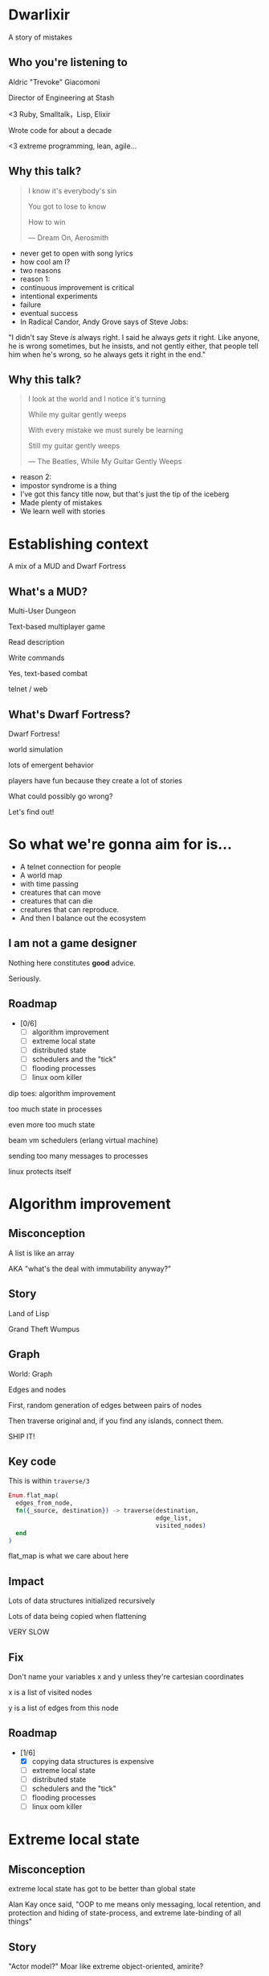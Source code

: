 #+OPTIONS:     H:3 num:nil toc:nil \n:nil ::t |:t ^:nil -:nil f:t *:t <:t reveal_title_slide:nil
#+REVEAL_HIGHLIGHT_CSS: solarized
#+REVEAL_THEME: solarized
#+REVEAL_ROOT: ./reveal.js-3.8.0

* Dwarlixir
A story of mistakes

** Who you're listening to
Aldric "Trevoke" Giacomoni

Director of Engineering at Stash
#+begin_notes
<3 Ruby, Smalltalk，Lisp, Elixir

Wrote code for about a decade

<3 extreme programming, lean, agile...
#+end_notes
** Why this talk?
#+begin_quote
I know it's everybody's sin

You got to lose to know

How to win

― Dream On, Aerosmith
#+end_quote

#+begin_notes
- never get to open with song lyrics
- how cool am I?
- two reasons
- reason 1:
- continuous improvement is critical
- intentional experiments
- failure
- eventual success
- In Radical Candor, Andy Grove says of Steve Jobs:
"I didn't say Steve /is/ always right. I said he always /gets/ it right. Like anyone, he is wrong sometimes, but he insists, and not gently either, that people tell him when he's wrong, so he always gets it right in the end."
#+end_notes
** Why this talk?
#+begin_quote
I look at the world and I notice it's turning

While my guitar gently weeps

With every mistake we must surely be learning

Still my guitar gently weeps

― The Beatles, While My Guitar Gently Weeps
#+end_quote

#+begin_notes
- reason 2:
- impostor syndrome is a thing
- I've got this fancy title now, but that's just the tip of the iceberg
- Made plenty of mistakes
- We learn well with stories
#+end_notes
* Establishing context
A mix of a MUD and Dwarf Fortress
** What's a MUD?
#+REVEAL_HTML: <img class="stretch" src="discworld.png">

#+begin_notes
Multi-User Dungeon

Text-based multiplayer game

Read description

Write commands

Yes, text-based combat

telnet / web
#+end_notes

** What's Dwarf Fortress?
#+REVEAL_HTML: <img class="stretch" src="dwarf-fortress.png">

#+begin_notes
Dwarf Fortress!

world simulation

lots of emergent behavior

players have fun because they create a lot of stories

What could possibly go wrong?

Let's find out!
#+end_notes
* So what we're gonna aim for is…
- A telnet connection for people
- A world map
- with time passing
- creatures that can move
- creatures that can die
- creatures that can reproduce.
- And then I balance out the ecosystem
** I am not a game designer
Nothing here constitutes *good* advice.

Seriously.
** Roadmap
- [0/6]
  - [ ] algorithm improvement
  - [ ] extreme local state
  - [ ] distributed state
  - [ ] schedulers and the "tick"
  - [ ] flooding processes
  - [ ] linux oom killer

#+begin_notes
dip toes: algorithm improvement

too much state in processes

even more too much state

beam vm schedulers (erlang virtual machine)

sending too many messages to processes

linux protects itself
#+end_notes
* Algorithm improvement
** Misconception
A list is like an array

AKA "what's the deal with immutability anyway?"
** Story
#+REVEAL_HTML: <img class="stretch" src="landoflisp.png">
#+begin_notes
Land of Lisp

Grand Theft Wumpus
#+end_notes
** Graph
#+REVEAL_HTML: <img class="stretch" src="wumpus-map.png">

#+begin_notes
World: Graph

Edges and nodes

First, random generation of edges between pairs of nodes

Then traverse original and, if you find any islands, connect them.

SHIP IT!
#+end_notes
** Key code
This is within ~traverse/3~
#+begin_src elixir
Enum.flat_map(
  edges_from_node,
  fn({_source, destination}) -> traverse(destination,
                                         edge_list,
                                         visited_nodes)
  end
)
#+end_src

#+begin_notes
flat_map is what we care about here
#+end_notes
** Impact
Lots of data structures initialized recursively

Lots of data being copied when flattening

VERY SLOW
** Fix
#+REVEAL_HTML: <img class="stretch" src="algorithm-diff.png">

#+begin_notes
Don't name your variables x and y unless they're cartesian coordinates

x is a list of visited nodes

y is a list of edges from this node
#+end_notes
** Roadmap
- [1/6]
  - [X] copying data structures is expensive
  - [ ] extreme local state
  - [ ] distributed state
  - [ ] schedulers and the "tick"
  - [ ] flooding processes
  - [ ] linux oom killer
* Extreme local state
** Misconception
extreme local state has got to be better than global state

#+begin_notes
Alan Kay once said, "OOP to me means only messaging, local retention, and protection and hiding of state-process, and extreme late-binding of all things"
#+end_notes
** Story
"Actor model?" Moar like extreme object-oriented, amirite?

#+begin_notes
- Creatures
- GenServers
- Local state: can have hat or sunglasses
- "random action"
- Imagine the person can say "Nice hat" or "Nice Sunglasses"
- But they have to /check/ first of course.
- So they send a synchronous message to other processes to check what the state is
- But.. Other processes are all doing the same thing
#+end_notes
** Impact
A → B

B → C

C → A

Deadlocks
#+begin_notes
Think "Dining Philosophers" problem.
#+end_notes
** Fix
Some state is global.

I know it's a boring answer.

#+begin_notes
choices for where the state goes

the big elixir last year
"stateful servers"
hot deploys
#+end_notes
** Roadmap
- [2/6]
  - [X] copying data structures is expensive
  - [X] extreme local state
  - [ ] distributed state
  - [ ] schedulers and the "tick"
  - [ ] flooding processes
  - [ ] linux oom killer
* Distributed state
#+begin_notes
wish Ι could say I figured out the "global state"
#+end_notes
** Misconception
Fewer synchronous calls will reduce the opportunity of deadlocks
#+begin_notes
which synchronous calls, not how many

- dwarf went to new location
- copy exits into dwarf state
- copy loc id into dwarf state
- copy basic dwarf info into location state
#+end_notes
** Story
Moar local state in moar local places
#+begin_notes
I'd love to say that I figured out "some state is global" when I ran into the deadlocks

But that's just not true. Ι really wanted to not do databases.

So I started to copy some data into each process, because that allowed me to do fewer synchronous calls.

Surely that was going to work, right?
#+end_notes
** Impact
Accidentally multiple sources of truths
#+begin_notes
two-phase commits; lock multiple processes to ensure synchronization
#+end_notes
** Fix
Some state is global

OR! Go look at erlmud

"separate process" that handles state shifting
#+begin_notes
like picking up something off the floor

create a Hand process

Means neither floor nor creature have to block because another process is starting the synchronous calls

would give this a more serious shot today if I could
#+end_notes
** Roadmap
- [3/6]
  - [X] copying data structures is expensive
  - [X] tell, don't ask
  - [X] prefer a single source of truth
  - [ ] schedulers and the "tick"
  - [ ] flooding processes
  - [ ] linux oom killer
* Schedulers and the "tick"
#+REVEAL_HTML: <img class="stretch" src="gospers_glider_gun.gif">

#+begin_notes
"game of life"

the "tick" is the unit of time: every time a tick happens, everything in the world happens
#+end_notes
** Misconception
There won't be a sizable impact to sending lots of processes a message at the same time

#+begin_notes
when the heartbeat happens every process acts
#+end_notes
** Story
The tick (not the blue one)

#+begin_notes
Registry (broadcast)

Petimer (managed recurring messages)

"Heartbeat manager process"

Pause life
#+end_notes
** Impact
All schedulers triggered at same time - literally a heartbeat of intense CPU usage on the box

#+begin_notes
BEAM VM has a pre-emptive scheduler

This means it coordinates the processes' actions

This is done through something called "reductions"

The scheduler allocates a set number of reductions to each process. Each action costs a certain number of reductions. When the number of reductions hits zero, the scheduler moves on to the next process.

for a game - heartbeat every 1-6 seconds

So this was an incredibly regular cadence of CPU usage, but that also meant there was a clear bound to growth: at some point, CPUs wouldn't be able to allow every process to make their move at the same time.
#+end_notes
** Fix
More or less "any other way"

I opted for "all manage their own ticks"

Never mind how untestable that makes the system

Smarter fix is probably "bounded global ticks" so that some control can be exerted more easily

#+begin_notes
if you have a couple of rooms - control those with its own heartbeat manager

really didn't want "everything to act at the same time"

I wanted events
#+end_notes
** Roadmap
- [4/6]
  - [X] copying data structures is expensive
  - [X] tell, don't ask
  - [X] prefer a single source of truth
  - [X] know your system's CPU needs
  - [ ] flooding processes
  - [ ] linux oom killer
* flooding processes
** Misconception
It's hard to send a process too many messages
** Story
#+begin_notes
- everything had its flow
- "events" would rule
- "events" were chaotic
- every time something would happen in the "room" process
- an event would go to every living creature in the room so they could respond to it
- and players would have this event transformed to text
- again - every action goes to every creature. that's N^2.
- N^2 is bad.
#+end_notes
** Impact
The process that printed stuff to the console died
#+begin_notes

What did it have to do?
- create a string
- send it over the network (telnet)

Processes have "Reductions"

pre-emptive scheduler means processes only get so many actions before another process gets their turn

sending a message gets more expensive as THE RECEIVING PROCESS has more messages in the mailbox

elements of self-balancing in the VM

force rest of system to slow down to allow congestion to clear up

Crucially: CPU time higher than time between messages

Processes are "single-threaded", process messages one at a time

Possibly constructing strings instead of IO strings made things worse

#+end_notes
** Fix
Batch messages
#+begin_notes
realization: more of a single heartbeat

... Took me to Entity Component System - game design pattern

And that took me to a complete overhaul of the system
#+end_notes
** Roadmap
- [5/6]
  - [X] copying data structures is expensive
  - [X] tell, don't ask
  - [X] prefer a single source of truth
  - [X] know your system's CPU needs
  - [X] actors are single-threaded
  - [ ] linux oom killer
* linux OOM killer
** Misconception
My world simulation won't grow unboundedly in RAM usage
#+begin_notes
remember when Ι said I would balance the ecosystem?
#+end_notes
** Story
"Emergent Behavior"
#+begin_notes
world simulation: reproduction and death

balancing lifespan with likelihood of becoming pregnant and length of pregnancy is hard
#+end_notes
** Impact
The operating system does what it needs to do to stay up
#+begin_notes
I'd launch the game, and after an hour and a half someone would say "Hey, your game is down"

Linux has an out of memory killer

kill non-essential processes using too much RAM

We don't see this often because for the most part, the RAM that is "used" is actually free

tell, don't ask: tell, don't ask
#+end_notes
** Fix
Ecosystem
#+begin_notes
I literally created an Elixir process that would check regularly how much RAM was available

If less than 15% RAM was available, I'd stop births

If more than 20% RAM available, allow births

prod systems are so much more predictable
#+end_notes
** Roadmap
- [6/6]
  - [X] copying data structures is expensive
  - [X] tell, don't ask
  - [X] prefer a single source of truth
  - [X] know your system's CPU needs
  - [X] actors are single-threaded
  - [X] know your system's RAM needs
* BONUS
* Yak shaving
It's turtles all the way down
** Editors matter
LSP is the new hotness

#+begin_notes
Microsoft Language Server Protocol

What makes VSCode rock with Javascript
#+end_notes
** Alchemist.el
#+begin_notes
All-encompassing tool for emacs

Tried to contribute, make some adjustments

Eventually tried to rewrite backend

Eventually just started a separate project only with LSP
#+end_notes
** Existing LSP projects
- Marlus Saraiva's ~elixir_sense~
- Jake Becker's ~elixir-ls~

#+begin_notes

elixir_sense is project analysis

elixir-ls is an editor-independent LS client

Both seemed "abandoned" - couldn't reach the authors
#+end_notes
** Created an org on Github
https://github.com/elixir-lsp

forked the projects, opened issues on original projects to explain why
** Created channel on Elixir Slack
elixir-lang.slack.com

#language-server
** Recruited folks
** Eventually the author of elixir_sense joined
Woot!
** Community is active
WOOT!
** Last open loop
Still haven't established communication with Jake Becker

Please join us, Jake! We're so thankful for all the work you've done!

#+begin_notes
Very sad about this
#+end_notes
** And that's the story
#+begin_quote
All about how

My life got flipped turned upside down

And I'd like to take a minute just sit right there

Tell you how I yak-shaved my way to a community of maintainers
#+end_quote
* Q&A
